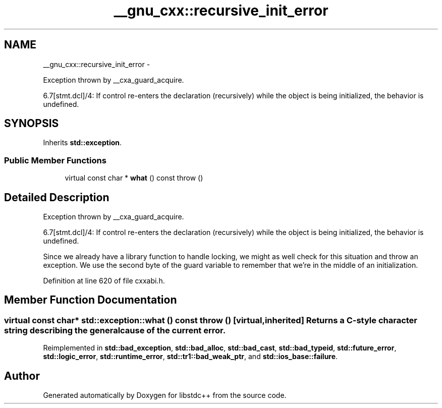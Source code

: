 .TH "__gnu_cxx::recursive_init_error" 3 "Sun Oct 10 2010" "libstdc++" \" -*- nroff -*-
.ad l
.nh
.SH NAME
__gnu_cxx::recursive_init_error \- 
.PP
Exception thrown by __cxa_guard_acquire.
.PP
6.7[stmt.dcl]/4: If control re-enters the declaration (recursively) while the object is being initialized, the behavior is undefined.  

.SH SYNOPSIS
.br
.PP
.PP
Inherits \fBstd::exception\fP.
.SS "Public Member Functions"

.in +1c
.ti -1c
.RI "virtual const char * \fBwhat\fP () const   throw ()"
.br
.in -1c
.SH "Detailed Description"
.PP 
Exception thrown by __cxa_guard_acquire.
.PP
6.7[stmt.dcl]/4: If control re-enters the declaration (recursively) while the object is being initialized, the behavior is undefined. 

Since we already have a library function to handle locking, we might as well check for this situation and throw an exception. We use the second byte of the guard variable to remember that we're in the middle of an initialization. 
.PP
Definition at line 620 of file cxxabi.h.
.SH "Member Function Documentation"
.PP 
.SS "virtual const char* std::exception::what () const  throw ()\fC [virtual, inherited]\fP"Returns a C-style character string describing the general cause of the current error. 
.PP
Reimplemented in \fBstd::bad_exception\fP, \fBstd::bad_alloc\fP, \fBstd::bad_cast\fP, \fBstd::bad_typeid\fP, \fBstd::future_error\fP, \fBstd::logic_error\fP, \fBstd::runtime_error\fP, \fBstd::tr1::bad_weak_ptr\fP, and \fBstd::ios_base::failure\fP.

.SH "Author"
.PP 
Generated automatically by Doxygen for libstdc++ from the source code.
